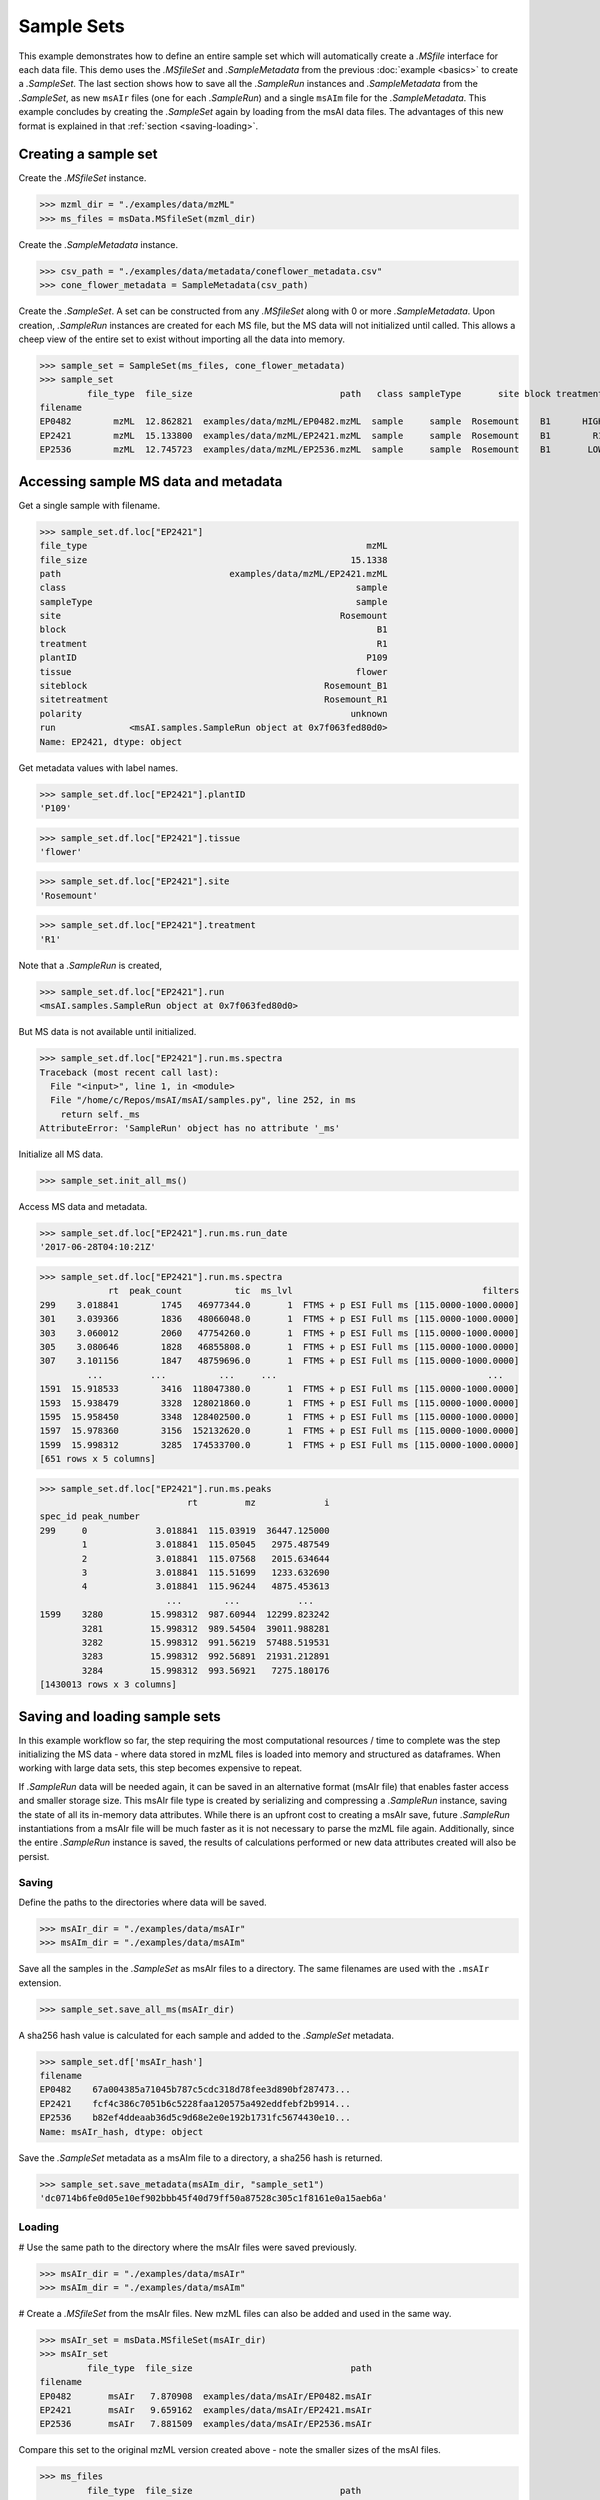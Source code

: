 
***********
Sample Sets
***********

This example demonstrates how to define an entire sample set
which will automatically create a `.MSfile` interface for each data file.
This demo uses the `.MSfileSet` and `.SampleMetadata` from the previous :doc:`example <basics>`
to create a `.SampleSet`.
The last section shows how to save all the `.SampleRun` instances and `.SampleMetadata` from the `.SampleSet`,
as new ``msAIr`` files (one for each `.SampleRun`) and a single ``msAIm`` file for the `.SampleMetadata`.
This example concludes by creating the `.SampleSet` again by loading from the msAI data files.
The advantages of this new format is explained in that :ref:`section <saving-loading>`.


Creating a sample set
=====================

Create the `.MSfileSet` instance.

>>> mzml_dir = "./examples/data/mzML"
>>> ms_files = msData.MSfileSet(mzml_dir)

Create the `.SampleMetadata` instance.

>>> csv_path = "./examples/data/metadata/coneflower_metadata.csv"
>>> cone_flower_metadata = SampleMetadata(csv_path)

Create the `.SampleSet`. A set can be constructed from any `.MSfileSet` along with 0 or more `.SampleMetadata`.
Upon creation, `.SampleRun` instances are created for each MS file, but the MS data will not initialized until called.
This allows a cheep view of the entire set to exist without importing all the data into memory.

>>> sample_set = SampleSet(ms_files, cone_flower_metadata)
>>> sample_set
         file_type  file_size                            path   class sampleType       site block treatment plantID  tissue     siteblock   sitetreatment polarity                                                run
filename
EP0482        mzML  12.862821  examples/data/mzML/EP0482.mzML  sample     sample  Rosemount    B1      HIGH    P360    seed  Rosemount_B1  Rosemount_HIGH  unknown  <msAI.samples.SampleRun object at 0x7f063ff54f50>
EP2421        mzML  15.133800  examples/data/mzML/EP2421.mzML  sample     sample  Rosemount    B1        R1    P109  flower  Rosemount_B1    Rosemount_R1  unknown  <msAI.samples.SampleRun object at 0x7f063fed80d0>
EP2536        mzML  12.745723  examples/data/mzML/EP2536.mzML  sample     sample  Rosemount    B1       LOW    P134    root  Rosemount_B1   Rosemount_LOW  unknown  <msAI.samples.SampleRun object at 0x7f063ff35550>


Accessing sample MS data and metadata
=====================================

Get a single sample with filename.

>>> sample_set.df.loc["EP2421"]
file_type                                                     mzML
file_size                                                  15.1338
path                                examples/data/mzML/EP2421.mzML
class                                                       sample
sampleType                                                  sample
site                                                     Rosemount
block                                                           B1
treatment                                                       R1
plantID                                                       P109
tissue                                                      flower
siteblock                                             Rosemount_B1
sitetreatment                                         Rosemount_R1
polarity                                                   unknown
run              <msAI.samples.SampleRun object at 0x7f063fed80d0>
Name: EP2421, dtype: object


Get metadata values with label names.

>>> sample_set.df.loc["EP2421"].plantID
'P109'

>>> sample_set.df.loc["EP2421"].tissue
'flower'

>>> sample_set.df.loc["EP2421"].site
'Rosemount'

>>> sample_set.df.loc["EP2421"].treatment
'R1'


Note that a `.SampleRun` is created,

>>> sample_set.df.loc["EP2421"].run
<msAI.samples.SampleRun object at 0x7f063fed80d0>

But MS data is not available until initialized.

>>> sample_set.df.loc["EP2421"].run.ms.spectra
Traceback (most recent call last):
  File "<input>", line 1, in <module>
  File "/home/c/Repos/msAI/msAI/samples.py", line 252, in ms
    return self._ms
AttributeError: 'SampleRun' object has no attribute '_ms'

Initialize all MS data.

>>> sample_set.init_all_ms()


Access MS data and metadata.

>>> sample_set.df.loc["EP2421"].run.ms.run_date
'2017-06-28T04:10:21Z'

>>> sample_set.df.loc["EP2421"].run.ms.spectra
             rt  peak_count          tic  ms_lvl                                    filters
299    3.018841        1745   46977344.0       1  FTMS + p ESI Full ms [115.0000-1000.0000]
301    3.039366        1836   48066048.0       1  FTMS + p ESI Full ms [115.0000-1000.0000]
303    3.060012        2060   47754260.0       1  FTMS + p ESI Full ms [115.0000-1000.0000]
305    3.080646        1828   46855808.0       1  FTMS + p ESI Full ms [115.0000-1000.0000]
307    3.101156        1847   48759696.0       1  FTMS + p ESI Full ms [115.0000-1000.0000]
         ...         ...          ...     ...                                        ...
1591  15.918533        3416  118047380.0       1  FTMS + p ESI Full ms [115.0000-1000.0000]
1593  15.938479        3328  128021860.0       1  FTMS + p ESI Full ms [115.0000-1000.0000]
1595  15.958450        3348  128402500.0       1  FTMS + p ESI Full ms [115.0000-1000.0000]
1597  15.978360        3156  152132620.0       1  FTMS + p ESI Full ms [115.0000-1000.0000]
1599  15.998312        3285  174533700.0       1  FTMS + p ESI Full ms [115.0000-1000.0000]
[651 rows x 5 columns]

>>> sample_set.df.loc["EP2421"].run.ms.peaks
                            rt         mz             i
spec_id peak_number
299     0             3.018841  115.03919  36447.125000
        1             3.018841  115.05045   2975.487549
        2             3.018841  115.07568   2015.634644
        3             3.018841  115.51699   1233.632690
        4             3.018841  115.96244   4875.453613
                        ...        ...           ...
1599    3280         15.998312  987.60944  12299.823242
        3281         15.998312  989.54504  39011.988281
        3282         15.998312  991.56219  57488.519531
        3283         15.998312  992.56891  21931.212891
        3284         15.998312  993.56921   7275.180176
[1430013 rows x 3 columns]

.. _saving-loading:

Saving and loading sample sets
==============================

In this example workflow so far, the step requiring the most computational resources / time to complete was the step
initializing the MS data - where data stored in mzML files is loaded into memory and structured as dataframes.
When working with large data sets, this step becomes expensive to repeat.

If `.SampleRun` data will be needed again, it can be saved in an alternative format (msAIr file) that enables faster access and smaller storage size.
This msAIr file type is created by serializing and compressing a `.SampleRun` instance,
saving the state of all its in-memory data attributes.
While there is an upfront cost to creating a msAIr save, future `.SampleRun` instantiations from a msAIr file
will be much faster as it is not necessary to parse the mzML file again.
Additionally, since the entire `.SampleRun` instance is saved, the results of calculations performed or new
data attributes created will also be persist.


Saving
------

Define the paths to the directories where data will be saved.

>>> msAIr_dir = "./examples/data/msAIr"
>>> msAIm_dir = "./examples/data/msAIm"

Save all the samples in the `.SampleSet` as msAIr files to a directory.
The same filenames are used with the ``.msAIr`` extension.

>>> sample_set.save_all_ms(msAIr_dir)

A sha256 hash value is calculated for each sample and added to the `.SampleSet` metadata.

>>> sample_set.df['msAIr_hash']
filename
EP0482    67a004385a71045b787c5cdc318d78fee3d890bf287473...
EP2421    fcf4c386c7051b6c5228faa120575a492eddfebf2b9914...
EP2536    b82ef4ddeaab36d5c9d68e2e0e192b1731fc5674430e10...
Name: msAIr_hash, dtype: object

Save the `.SampleSet` metadata as a msAIm file to a directory, a sha256 hash is returned.

>>> sample_set.save_metadata(msAIm_dir, "sample_set1")
'dc0714b6fe0d05e10ef902bbb45f40d79ff50a87528c305c1f8161e0a15aeb6a'


Loading
-------

# Use the same path to the directory where the msAIr files were saved previously.

>>> msAIr_dir = "./examples/data/msAIr"
>>> msAIm_dir = "./examples/data/msAIm"

# Create a `.MSfileSet` from the msAIr files. New mzML files can also be added and used in the same way.

>>> msAIr_set = msData.MSfileSet(msAIr_dir)
>>> msAIr_set
         file_type  file_size                              path
filename
EP0482       msAIr   7.870908  examples/data/msAIr/EP0482.msAIr
EP2421       msAIr   9.659162  examples/data/msAIr/EP2421.msAIr
EP2536       msAIr   7.881509  examples/data/msAIr/EP2536.msAIr

Compare this set to the original mzML version created above - note the smaller sizes of the msAI files.

>>> ms_files
         file_type  file_size                            path
filename
EP0482        mzML  12.862821  examples/data/mzML/EP0482.mzML
EP2421        mzML  15.133800  examples/data/mzML/EP2421.mzML
EP2536        mzML  12.745723  examples/data/mzML/EP2536.mzML

Define the path to the msAIm file created above.

>>> sample_set1_msAIm_path = "./examples/data/msAIm/sample_set1.msAIm"

Load the `.SampleMetadata` from the msAIm file - notice the msAIr_hash column has been added.

>>> msAIm = SampleMetadata(sample_set1_msAIm_path)
>>> msAIm
           class sampleType       site block treatment plantID  tissue     siteblock   sitetreatment polarity                                         msAIr_hash
filename
EP0482    sample     sample  Rosemount    B1      HIGH    P360    seed  Rosemount_B1  Rosemount_HIGH  unknown  67a004385a71045b787c5cdc318d78fee3d890bf287473...
EP2421    sample     sample  Rosemount    B1        R1    P109  flower  Rosemount_B1    Rosemount_R1  unknown  fcf4c386c7051b6c5228faa120575a492eddfebf2b9914...
EP2536    sample     sample  Rosemount    B1       LOW    P134    root  Rosemount_B1   Rosemount_LOW  unknown  b82ef4ddeaab36d5c9d68e2e0e192b1731fc5674430e10...

Load the SampleSet and initialize.

>>> sample_set1 = SampleSet(msAIr_set, msAIm)
>>> sample_set1.init_all_ms()
>>> sample_set1
         file_type  file_size                              path   class sampleType       site block treatment plantID  tissue     siteblock   sitetreatment polarity                                         msAIr_hash                                                run
filename
EP0482       msAIr   7.870908  examples/data/msAIr/EP0482.msAIr  sample     sample  Rosemount    B1      HIGH    P360    seed  Rosemount_B1  Rosemount_HIGH  unknown  67a004385a71045b787c5cdc318d78fee3d890bf287473...  <msAI.samples.SampleRun object at 0x7fda7adb02d0>
EP2421       msAIr   9.659162  examples/data/msAIr/EP2421.msAIr  sample     sample  Rosemount    B1        R1    P109  flower  Rosemount_B1    Rosemount_R1  unknown  fcf4c386c7051b6c5228faa120575a492eddfebf2b9914...  <msAI.samples.SampleRun object at 0x7fda6cf5b0d0>
EP2536       msAIr   7.881509  examples/data/msAIr/EP2536.msAIr  sample     sample  Rosemount    B1       LOW    P134    root  Rosemount_B1   Rosemount_LOW  unknown  b82ef4ddeaab36d5c9d68e2e0e192b1731fc5674430e10...  <msAI.samples.SampleRun object at 0x7fda7adb0750>

Access MS data and metadata in the same way as before.

>>> sample_set1.df.loc["EP2421"]
file_type                                                    msAIr
file_size                                                  9.65916
path                              examples/data/msAIr/EP2421.msAIr
class                                                       sample
sampleType                                                  sample
site                                                     Rosemount
block                                                           B1
treatment                                                       R1
plantID                                                       P109
tissue                                                      flower
siteblock                                             Rosemount_B1
sitetreatment                                         Rosemount_R1
polarity                                                   unknown
msAIr_hash       fcf4c386c7051b6c5228faa120575a492eddfebf2b9914...
run              <msAI.samples.SampleRun object at 0x7fda6cf5b0d0>
Name: EP2421, dtype: object

>>> sample_set1.df.loc["EP2421"].plantID
'P109'

>>> sample_set1.df.loc["EP2421"].tissue
'flower'

>>> sample_set1.df.loc["EP2421"].site
'Rosemount'

>>> sample_set1.df.loc["EP2421"].treatment
'R1'

>>> sample_set1.df.loc["EP2421"].run.ms.run_date
'2017-06-28T04:10:21Z'

>>> sample_set1.df.loc["EP2421"].run.ms.spectra
             rt  peak_count          tic  ms_lvl                                    filters
299    3.018841        1745   46977344.0       1  FTMS + p ESI Full ms [115.0000-1000.0000]
301    3.039366        1836   48066048.0       1  FTMS + p ESI Full ms [115.0000-1000.0000]
303    3.060012        2060   47754260.0       1  FTMS + p ESI Full ms [115.0000-1000.0000]
305    3.080646        1828   46855808.0       1  FTMS + p ESI Full ms [115.0000-1000.0000]
307    3.101156        1847   48759696.0       1  FTMS + p ESI Full ms [115.0000-1000.0000]
         ...         ...          ...     ...                                        ...
1591  15.918533        3416  118047380.0       1  FTMS + p ESI Full ms [115.0000-1000.0000]
1593  15.938479        3328  128021860.0       1  FTMS + p ESI Full ms [115.0000-1000.0000]
1595  15.958450        3348  128402500.0       1  FTMS + p ESI Full ms [115.0000-1000.0000]
1597  15.978360        3156  152132620.0       1  FTMS + p ESI Full ms [115.0000-1000.0000]
1599  15.998312        3285  174533700.0       1  FTMS + p ESI Full ms [115.0000-1000.0000]
[651 rows x 5 columns]

>>> sample_set1.df.loc["EP2421"].run.ms.peaks
                            rt         mz             i
spec_id peak_number
299     0             3.018841  115.03919  36447.125000
        1             3.018841  115.05045   2975.487549
        2             3.018841  115.07568   2015.634644
        3             3.018841  115.51699   1233.632690
        4             3.018841  115.96244   4875.453613
                        ...        ...           ...
1599    3280         15.998312  987.60944  12299.823242
        3281         15.998312  989.54504  39011.988281
        3282         15.998312  991.56219  57488.519531
        3283         15.998312  992.56891  21931.212891
        3284         15.998312  993.56921   7275.180176
[1430013 rows x 3 columns]
